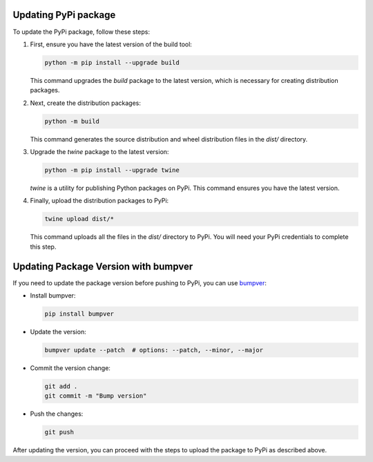 .. _pypi:

Updating PyPi package
---------------------

To update the PyPi package, follow these steps:

#. First, ensure you have the latest version of the build tool:

   .. code-block:: shell

      python -m pip install --upgrade build

   This command upgrades the `build` package to the latest version, which is necessary for creating distribution packages.

#. Next, create the distribution packages:

   .. code-block:: shell

      python -m build

   This command generates the source distribution and wheel distribution files in the `dist/` directory.

#. Upgrade the `twine` package to the latest version:

   .. code-block:: shell

      python -m pip install --upgrade twine

   `twine` is a utility for publishing Python packages on PyPi. This command ensures you have the latest version.

#. Finally, upload the distribution packages to PyPi:

   .. code-block:: shell

      twine upload dist/*

   This command uploads all the files in the `dist/` directory to PyPi. You will need your PyPi credentials to complete this step.

Updating Package Version with bumpver
-------------------------------------

If you need to update the package version before pushing to PyPi, you can use `bumpver <https://github.com/mbarkhau/bumpver>`_:

* Install bumpver:

  .. code-block:: shell

    pip install bumpver

* Update the version:

  .. code-block:: shell

    bumpver update --patch  # options: --patch, --minor, --major

* Commit the version change:

  .. code-block:: shell

    git add .
    git commit -m "Bump version"

* Push the changes:

  .. code-block:: shell

    git push

After updating the version, you can proceed with the steps to upload the package to PyPi as described above.
